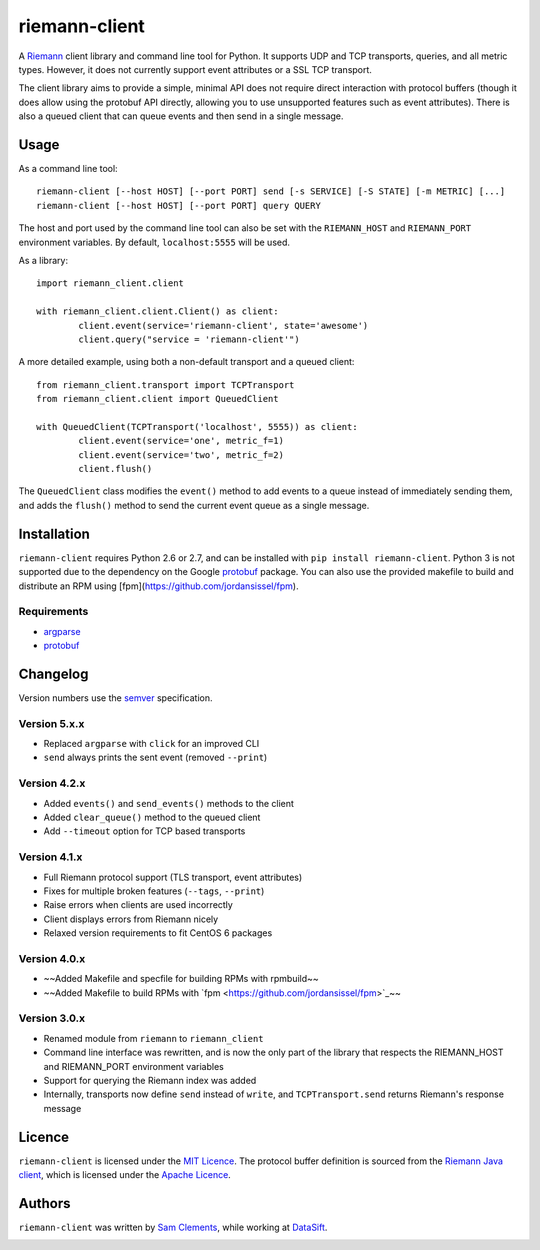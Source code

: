 ==============
riemann-client
==============

.. image:: https://pypip.in/v/riemann-client/badge.png
    :target: https://pypi.python.org/pypi/riemann-client

.. image:: https://travis-ci.org/borntyping/python-riemann-client.png?branch=master
    :target: https://travis-ci.org/borntyping/python-riemann-client

A `Riemann <http://riemann.io/>`_ client library and command line tool for Python. It supports UDP and TCP transports, queries, and all metric types. However, it does not currently support event attributes or a SSL TCP transport.

The client library aims to provide a simple, minimal API does not require direct interaction with protocol buffers (though it does allow using the protobuf API directly, allowing you to use unsupported features such as event attributes). There is also a queued client that can queue events and then send in a single message.

Usage
-----

As a command line tool::

	riemann-client [--host HOST] [--port PORT] send [-s SERVICE] [-S STATE] [-m METRIC] [...]
	riemann-client [--host HOST] [--port PORT] query QUERY

The host and port used by the command line tool can also be set with the ``RIEMANN_HOST`` and ``RIEMANN_PORT`` environment variables. By default, ``localhost:5555`` will be used.

As a library::

	import riemann_client.client

	with riemann_client.client.Client() as client:
		client.event(service='riemann-client', state='awesome')
		client.query("service = 'riemann-client'")

A more detailed example, using both a non-default transport and a queued client::

	from riemann_client.transport import TCPTransport
	from riemann_client.client import QueuedClient

	with QueuedClient(TCPTransport('localhost', 5555)) as client:
		client.event(service='one', metric_f=1)
		client.event(service='two', metric_f=2)
		client.flush()

The ``QueuedClient`` class modifies the ``event()`` method to add events to a queue instead of immediately sending them, and adds the ``flush()`` method to send the current event queue as a single message.

Installation
------------

``riemann-client`` requires Python 2.6 or 2.7, and can be installed with ``pip install riemann-client``. Python 3 is not supported due to the dependency on the Google `protobuf <https://pypi.python.org/pypi/protobuf>`_ package. You can also use the provided makefile to build and distribute an RPM using [fpm](https://github.com/jordansissel/fpm).

Requirements
^^^^^^^^^^^^

* `argparse <https://pypi.python.org/pypi/argparse>`_
* `protobuf <https://pypi.python.org/pypi/protobuf>`_

Changelog
---------

Version numbers use the `semver <http://semver.org/>`_ specification.

Version 5.x.x
^^^^^^^^^^^^^

* Replaced ``argparse`` with ``click`` for an improved CLI
* ``send`` always prints the sent event (removed ``--print``)

Version 4.2.x
^^^^^^^^^^^^^

* Added ``events()`` and ``send_events()`` methods to the client
* Added ``clear_queue()`` method to the queued client
* Add ``--timeout`` option for TCP based transports

Version 4.1.x
^^^^^^^^^^^^^

* Full Riemann protocol support (TLS transport, event attributes)
* Fixes for multiple broken features (``--tags``, ``--print``)
* Raise errors when clients are used incorrectly
* Client displays errors from Riemann nicely
* Relaxed version requirements to fit CentOS 6 packages

Version 4.0.x
^^^^^^^^^^^^^

* ~~Added Makefile and specfile for building RPMs with rpmbuild~~
* ~~Added Makefile to build RPMs with `fpm <https://github.com/jordansissel/fpm>`_~~

Version 3.0.x
^^^^^^^^^^^^^

* Renamed module from ``riemann`` to ``riemann_client``
* Command line interface was rewritten, and is now the only part of the library that respects the RIEMANN_HOST and RIEMANN_PORT environment variables
* Support for querying the Riemann index was added
* Internally, transports now define ``send`` instead of ``write``, and ``TCPTransport.send`` returns Riemann's response message

Licence
-------

``riemann-client`` is licensed under the `MIT Licence <http://opensource.org/licenses/MIT>`_. The protocol buffer definition is sourced from the `Riemann Java client <https://github.com/aphyr/riemann-java-client/blob/0c4a1a255be6f33069d7bb24d0cc7efb71bf4bc8/src/main/proto/riemann/proto.proto>`_, which is licensed under the `Apache Licence <http://www.apache.org/licenses/LICENSE-2.0>`_.

Authors
-------

``riemann-client`` was written by `Sam Clements <https://github.com/borntyping>`_, while working at `DataSift <https://github.com/datasift>`_.

.. image:: https://0.gravatar.com/avatar/8dd5661684a7385fe723b7e7588e91ee?d=https%3A%2F%2Fidenticons.github.com%2Fe83ef7586374403a328e175927b98cac.png&r=x&s=40
.. image:: https://1.gravatar.com/avatar/a3a6d949b43b6b880ffb3e277a65f49d?d=https%3A%2F%2Fidenticons.github.com%2F065affbc170e2511eeacb3bd0e975ec1.png&r=x&s=40
